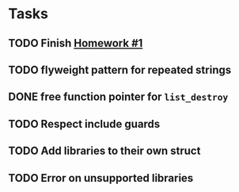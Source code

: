 * Tasks
** TODO Finish [[http://www2.cs.uidaho.edu/~jeffery/courses/445/hw1.html][Homework #1]]
** TODO flyweight pattern for repeated strings
** DONE free function pointer for =list_destroy=
** TODO Respect include guards
** TODO Add libraries to their own struct
** TODO Error on unsupported libraries
